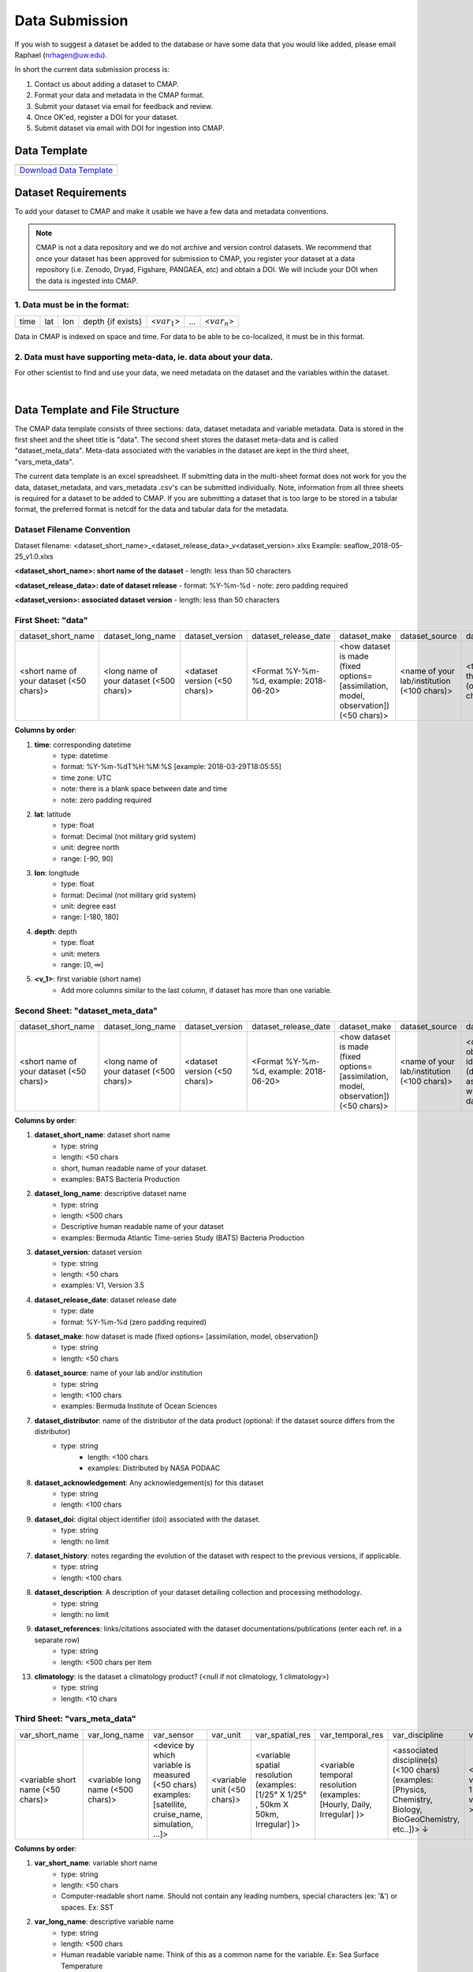 .. _Zenodo: https://zenodo.org/
..
.. _Dryad: https://datadryad.org/
..
.. _Figshare: https://figshare.com/
..
.. _PANGAEA: https://www.pangaea.de/
..
.. _Download Data Template: https://github.com/simonscmap/DBIngest/raw/master/template/datasetTemplate.xlsx



.. |template_download| image:: /_static/overview_icons/spreadsheet.png
  :align: middle
  :scale: 35%
  :target: https://github.com/simonscmap/DBIngest/tree/master/template

Data Submission
===============

If you wish to suggest a dataset be added to the database or have some data that you would like added, please email Raphael (nrhagen@uw.edu).

In short the current data submission process is:

1. Contact us about adding a dataset to CMAP.
2. Format your data and metadata in the CMAP format.
3. Submit your dataset via email for feedback and review.
4. Once OK'ed, register a DOI for your dataset.
5. Submit dataset via email with DOI for ingestion into CMAP.


Data Template
-------------

.. table::

    +-----------------------------+
    | |template_download|         |
    +=============================+
    | `Download Data Template`_   |
    +-----------------------------+



Dataset Requirements
--------------------

To add your dataset to CMAP and make it usable we have a few data and metadata conventions.

.. note:: CMAP is not a data repository and we do not archive and version control datasets. We recommend that once your dataset has been approved for submission to CMAP, you register your dataset at a data repository (i.e. Zenodo, Dryad, Figshare, PANGAEA, etc) and obtain a DOI. We will include your DOI when the data is ingested into CMAP.

1. Data must be in the format:
~~~~~~~~~~~~~~~~~~~~~~~~~~~~~~

+------+-----+-----+-------------------+-----------------+-----+-----------------+
| time | lat | lon | depth {if exists} | <:math:`var_1`> | ... | <:math:`var_n`> |
+------+-----+-----+-------------------+-----------------+-----+-----------------+

Data in CMAP is indexed on space and time. For data to be able to be co-localized, it must be in this format.

2. Data must have supporting meta-data, ie. data about your data.
~~~~~~~~~~~~~~~~~~~~~~~~~~~~~~~~~~~~~~~~~~~~~~~~~~~~~~~~~~~~~~~~~

For other scientist to find and use your data, we need metadata on the dataset and the variables within the dataset.


|

Data Template and File Structure
--------------------------------

The CMAP data template consists of three sections: data, dataset metadata and variable metadata. Data is stored in the first sheet and the sheet title is "data". The second sheet stores the dataset meta-data and is called "dataset_meta_data". Meta-data associated with the variables in the dataset are kept in the third sheet, "vars_meta_data".

The current data template is an excel spreadsheet. If submitting data in the multi-sheet format does not work for you the data, dataset_metadata, and vars_metadata .csv's can be submitted individually.
Note, information from all three sheets is required for a dataset to be added to CMAP.
If you are submitting a dataset that is too large to be stored in a tabular format, the preferred format is netcdf for the data and tabular data for the metadata.



Dataset Filename Convention
~~~~~~~~~~~~~~~~~~~~~~~~~~~

Dataset filename: <dataset_short_name>_<dataset_release_data>_v<dataset_version>.xlxs
Example: seaflow_2018-05-25_v1.0.xlxs

**<dataset_short_name>: short name of the dataset**
- length: less than 50 characters

**<dataset_release_data>: date of dataset release**
- format: %Y-%m-%d
- note: zero padding required

**<dataset_version>: associated dataset version**
- length: less than 50 characters




First Sheet: "data"
~~~~~~~~~~~~~~~~~~~

+------------------------------------------+------------------------------------------+-------------------------------+------------------------------------------+---------------------------------------------------------------------------------------+---------------------------------------------+-------------------------------------------------------------+---------------------------------------------+---------------------------------------------------------------+----------------------------------------+--------------------------------+-----------------------------------------------------+-------------------------------------------+
| dataset_short_name                       |    dataset_long_name                     |       dataset_version         | dataset_release_date                     |      dataset_make                                                                     |  dataset_source                             |    dataset_distributor                                      | dataset_acknowledgement                     |dataset_doi                                                    |  dataset_history                       | dataset_description            |        dataset_references                           | climatology                               |
+------------------------------------------+------------------------------------------+-------------------------------+------------------------------------------+---------------------------------------------------------------------------------------+---------------------------------------------+-------------------------------------------------------------+---------------------------------------------+---------------------------------------------------------------+----------------------------------------+--------------------------------+-----------------------------------------------------+-------------------------------------------+
| <short name of your dataset (<50 chars)> | <long name of your dataset (<500 chars)> | <dataset version (<50 chars)> | <Format  %Y-%m-%d,  example: 2018-06-20> | <how dataset is made (fixed options= [assimilation, model, observation]) (<50 chars)> | <name of your lab/institution (<100 chars)> | <the distributor of the data product (optional <100 chars)> |<the acknowledgment listed for the dataset > |<digital object identifier (doi) associated with the dataset>  | <any note about the dataset evolution> | <a descrption of your dataset> | <list of associated docs/publications (<500chars) > | <null if not climatology, 1 climatology>  |
+------------------------------------------+------------------------------------------+-------------------------------+------------------------------------------+---------------------------------------------------------------------------------------+---------------------------------------------+-------------------------------------------------------------+---------------------------------------------+---------------------------------------------------------------+----------------------------------------+--------------------------------+-----------------------------------------------------+-------------------------------------------+


**Columns by order**:

1. **time**: corresponding datetime
    - type: datetime
    - format: %Y-%m-%dT%H:%M:%S [example: 2018-03-29T18:05:55]
    - time zone: UTC
    - note: there is a blank space between date and time
    - note: zero padding required

2. **lat**: latitude
    - type: float
    - format: Decimal (not military grid system)
    - unit: degree north
    - range: [-90, 90]

3. **lon**: longitude
    - type: float
    - format: Decimal (not military grid system)
    - unit: degree east
    - range: [-180, 180]

4. **depth**: depth
    - type: float
    - unit: meters
    - range: [0, ∞]

5. **<v_1>**: first variable (short name)
    - Add more columns similar to the last column, if dataset has more than one variable.



Second Sheet: "dataset_meta_data"
~~~~~~~~~~~~~~~~~~~~~~~~~~~~~~~~~



+------------------------------------------+------------------------------------------+-------------------------------+------------------------------------------+---------------------------------------------------------------------------------------+---------------------------------------------+---------------------------------------------------------------+----------------------------------------+--------------------------------+-----------------------------------------------------+
| dataset_short_name                       |    dataset_long_name                     |       dataset_version         | dataset_release_date                     |      dataset_make                                                                     |  dataset_source                             |    dataset_doi                                                |  dataset_history                       | dataset_description            |        dataset_references                           |
+------------------------------------------+------------------------------------------+-------------------------------+------------------------------------------+---------------------------------------------------------------------------------------+---------------------------------------------+---------------------------------------------------------------+----------------------------------------+--------------------------------+-----------------------------------------------------+
| <short name of your dataset (<50 chars)> | <long name of your dataset (<500 chars)> | <dataset version (<50 chars)> | <Format  %Y-%m-%d,  example: 2018-06-20> | <how dataset is made (fixed options= [assimilation, model, observation]) (<50 chars)> | <name of your lab/institution (<100 chars)> | <digital object identifier (doi) associated with the dataset> | <any note about the dataset evolution> | <a descrption of your dataset> | <list of associated docs/publications (<500chars) > |
+------------------------------------------+------------------------------------------+-------------------------------+------------------------------------------+---------------------------------------------------------------------------------------+---------------------------------------------+---------------------------------------------------------------+----------------------------------------+--------------------------------+-----------------------------------------------------+





**Columns by order**:


1. **dataset_short_name**: dataset short name
    - type: string
    - length: <50 chars
    - short, human readable name of your dataset.
    - examples: BATS Bacteria Production

2. **dataset_long_name**: descriptive dataset name
    - type: string
    - length: <500 chars
    - Descriptive human readable name of your dataset
    - examples: Bermuda Atlantic Time-series Study (BATS) Bacteria Production

3. **dataset_version**: dataset version
    - type: string
    - length: <50 chars
    - examples: V1, Version 3.5

4. **dataset_release_date**: dataset release date
    - type: date
    - format: %Y-%m-%d (zero padding required)

5. **dataset_make**: how dataset is made (fixed options= [assimilation, model, observation])
    - type: string
    - length: <50 chars

6. **dataset_source**: name of your lab and/or institution
    - type: string
    - length: <100 chars
    - examples: Bermuda Institute of Ocean Sciences

7. **dataset_distributor**: name of the distributor of the data product (optional: if the dataset source differs from the distributor)
    - type: string
  	- length: <100 chars
  	- examples: Distributed by NASA PODAAC

8. **dataset_acknowledgement**: Any acknowledgement(s) for this dataset
  	- type: string
  	- length: <100 chars

9. **dataset_doi**: digital object identifier (doi) associated with the dataset.
    - type: string
    - length: no limit

7. **dataset_history**: notes regarding the evolution of the dataset with respect to the previous versions, if applicable.
  	- type: string
  	- length: <100 chars

8. **dataset_description**: A description of your dataset detailing collection and processing methodology.
  	- type: string
  	- length: no limit

9. **dataset_references**: links/citations associated with the dataset documentations/publications (enter each ref. in a separate row)
    - type: string
    - length: <500 chars per item


13. **climatology**: is the dataset a climatology product? (<null if not climatology, 1 climatology>)
  	- type: string
  	- length: <10 chars


Third Sheet: "vars_meta_data"
~~~~~~~~~~~~~~~~~~~~~~~~~~~~~


+-----------------------------------+-----------------------------------+--------------------------------------------------------------------------------------------------------+-----------------------------+-------------------------------------------------------------------------------------+------------------------------------------------------------------------+-------------------------------------------------------------------------------------------------------------+---------------------------------------------------+-----------------------------------+----------------------------------+
|var_short_name                     |    var_long_name                  | var_sensor                                                                                             |  var_unit                   | var_spatial_res                                                                     |      var_temporal_res                                                  | var_discipline                                                                                              |       visualize                                   | var_keywords                      |  var_comment                     |
+-----------------------------------+-----------------------------------+--------------------------------------------------------------------------------------------------------+-----------------------------+-------------------------------------------------------------------------------------+------------------------------------------------------------------------+-------------------------------------------------------------------------------------------------------------+---------------------------------------------------+-----------------------------------+----------------------------------+
| <variable short name (<50 chars)> | <variable long name (<500 chars)> | <device by which variable is measured (<50 chars) examples: [satellite, cruise_name, simulation, ...]> | <variable unit (<50 chars)> | <variable spatial resolution (examples: [1/25° X 1/25° , 50km X 50km, Irregular] )> | <variable temporal resolution (examples: [Hourly, Daily, Irregular] )> | <associated discipline(s) (<100 chars) (examples: [Physics, Chemistry, Biology, BioGeoChemistry, etc..])> ↓ |  <0 is not visualizable, 1 is visualizable >      |<associated keywords (<500 chars)> | <variable comment/description>   |
+-----------------------------------+-----------------------------------+--------------------------------------------------------------------------------------------------------+-----------------------------+-------------------------------------------------------------------------------------+------------------------------------------------------------------------+-------------------------------------------------------------------------------------------------------------+---------------------------------------------------+-----------------------------------+----------------------------------+



**Columns by order**:


1. **var_short_name**: variable short name
    - type: string
    - length: <50 chars
    - Computer-readable short name. Should not contain any leading numbers, special characters (ex: '&') or spaces. Ex: SST

2. **var_long_name**: descriptive variable name
    - type: string
    - length: <500 chars
    - Human readable variable name. Think of this as a common name for the variable. Ex: Sea Surface Temperature


3. **var_sensor**: device by which variable is measured
    - type: string
    - length: <50 chars
    - examples: [satellite, in-situ, blen, flow cytometry, CTD, underway CTD, Optical, Float, Drifter, AUV etc..]

4. **var_unit**: variable unit
    - type: string
    - length: <50 chars
    - Prefer symbols to descriptions. Ex: "/" is better than "per"

5. **var_spatial_res**: variable spatial resolution
    - type: string
    - length: <50 chars
    - examples: [1/25° X 1/25° , 50km X 50km, Irregular, ...]

6. **var_temporal_res**: variable temporal resolution
    - type: string
    - length: <50 chars
    - examples: [Hourly, Daily, Irregular, ...]

7. **var_discipline**: the closest discipline(s) associated with the variable
    - type: string
    - length: <100 chars
    - examples: [Physics, Chemistry, Biology, BioGeoChemistry, ...]

8. **visualize**: Is this variable visualizable? If not, it can be excluded from the Simons CMAP web application.
    - type: int
    - length: <2 chars
    - examples: [0 is not visualizable, 1 is visualizable]. ex: station # = 0 (non visualize), prochlorococcus abundance = 1 (visualize)

9. **var_keywords**: keywords pertinent to the variable (separated by comma).
    - type: string
    - length: <500 chars
    - delimiter = ','
    - examples: [field sample, Biology, abundance, synechococcus, ...]

    .. note:: **Keywords are variable-specific and case-insensitive. Please separate each keyword by comma. The suggested format for each variable keyword list is:**

      - Example keywords related to any official or unofficial variable names:   pro / prochloro / ...
      - Example keywords related to sensor/apparatus:  cruise / satellite / computer (in case of mode) / SeaFlow / ....
      - Example keywords related to official or unofficial cruise names (if applicable): KM1427 / Gradients 2.0 / ....
      - Example keywords related to data owners institution:  UW / University of Washington / ...
      - Example keywords related to data production techniques: cytometry / flow cytometry / ...
      - Example keywords related to the research context: omics / 16s / ...
      - Example keywords related to the associated discipline(s): chemistry / biology / physics / biogeochemical / biogeography ...
      - Any other keywords you think are relevant



10. **var_comment**: any other comment about the variable.
  	- type: string
  	- length: no limit
